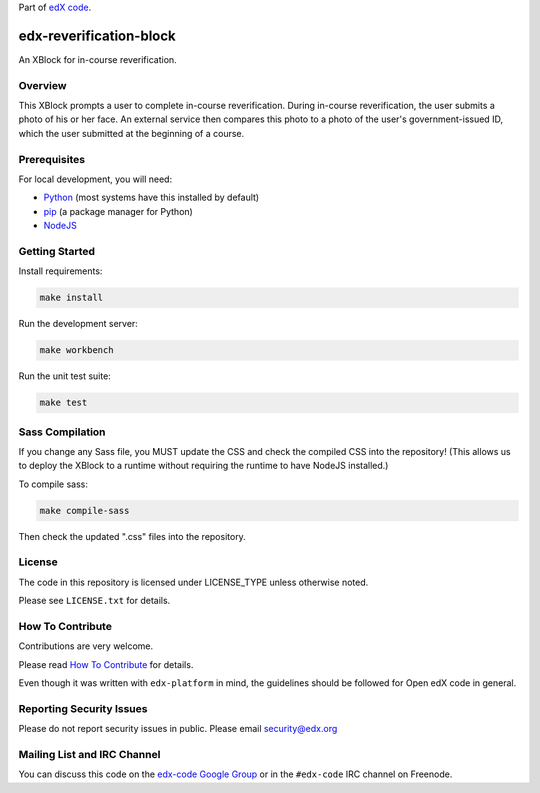 Part of `edX code`__.

__ http://code.edx.org/

edx-reverification-block
========================

An XBlock for in-course reverification.


Overview
--------

This XBlock prompts a user to complete in-course reverification.  During in-course reverification, the user submits a photo of his or her face.  An external service then compares this photo to a photo of the user's government-issued ID, which the user submitted at the beginning of a course.


Prerequisites
-------------

For local development, you will need:

* `Python <https://www.python.org/>`_ (most systems have this installed by default)
* `pip <https://pip.pypa.io/en/latest/installing.html>`_ (a package manager for Python)
* `NodeJS <https://nodejs.org/download/>`_


Getting Started
---------------

Install requirements:

.. code:: bash

    make install

Run the development server:

.. code:: bash

    make workbench

Run the unit test suite:

.. code:: bash

    make test


Sass Compilation
----------------

If you change any Sass file, you MUST update the CSS and check the compiled CSS into the repository!
(This allows us to deploy the XBlock to a runtime without requiring the runtime to have NodeJS installed.)

To compile sass:

.. code:: bash

    make compile-sass

Then check the updated ".css" files into the repository.


License
-------

The code in this repository is licensed under LICENSE_TYPE unless
otherwise noted.

Please see ``LICENSE.txt`` for details.

How To Contribute
-----------------

Contributions are very welcome.

Please read `How To Contribute <https://github.com/edx/edx-platform/blob/master/CONTRIBUTING.rst>`_ for details.

Even though it was written with ``edx-platform`` in mind, the guidelines
should be followed for Open edX code in general.

Reporting Security Issues
-------------------------

Please do not report security issues in public. Please email security@edx.org

Mailing List and IRC Channel
----------------------------

You can discuss this code on the `edx-code Google Group`__ or in the
``#edx-code`` IRC channel on Freenode.

__ https://groups.google.com/forum/#!forum/edx-code
